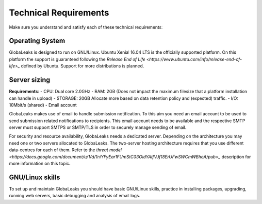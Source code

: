======================
Technical Requirements
======================

Make sure you understand and satisfy each of these technical requirements:

**Operating System**
--------------------
GlobaLeaks is designed to run on GNU/Linux. Ubuntu Xenial 16.04 LTS is the officially supported platform.
On this platform the support is guaranteed following the `Release End of Life <https://www.ubuntu.com/info/release-end-of-life>_` defined by Ubuntu.
Support for more distributions is planned.

**Server sizing**
-----------------
**Requirements**:
- CPU: Dual core 2.0GHz
- RAM: 2GB (Does not impact the maximum filesize that a platform installation can handle in upload)
- STORAGE: 20GB Allocate more based on data retention policy and (expected) traffic.
- I/O: 10Mbit/s (shared)
- Email account

GlobaLeaks makes use of email to handle submission notification. To this aim you need an email account to be used to send submission related notifications to recipients. This email account needs to be available and the respective SMTP server must support SMTPS or SMTP/TLS in order to securely manage sending of email.

For security and resource availability, GlobaLeaks needs a dedicated server. Depending on the architecture you may need one or two servers allocated to GlobaLeaks. The two-server hosting architecture requires that you use different data-centres for each of them. Refer to the `threat model <https://docs.google.com/document/u/1/d/1niYFyEar1FUmStC03OidYAIfVJf18ErUFwSWCmWBhcA/pub>_` description for more information on this topic.

**GNU/Linux skills**
----------------
To set up and maintain GlobaLeaks you should have basic GNU/Linux skills, practice in installing packages, upgrading, running web servers, basic debugging and analysis of email logs.
